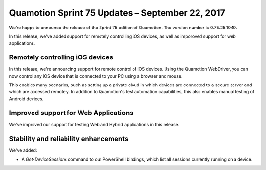 Quamotion Sprint 75 Updates – September 22, 2017
=================================================

We’re happy to announce the release of the Sprint 75 edition of Quamotion. 
The version number is 0.75.25.1049.

In this release, we've added support for remotely controlling iOS devices, as well as imporoved support for web applications.

Remotely controlling iOS devices
--------------------------------

In this release, we're announcing support for remote control of iOS devices. Using the Quamotion WebDriver, you can now
control any iOS device that is connected to your PC using a browser and mouse.

This enables many scenarios, such as setting up a private cloud in which devices are connected to a secure server and which
are accessed remotely. In addition to Quamotion's test automation capabilities, this also enables manual testing of Android
devices.

Improved support for Web Applications
-------------------------------------

We've improved our support for testing Web and Hybrid applications in this release.

Stability and reliability enhancements
--------------------------------------

We've added:

- A `Get-DeviceSessions` command to our PowerShell bindings, which list all sessions currently running on a device.
